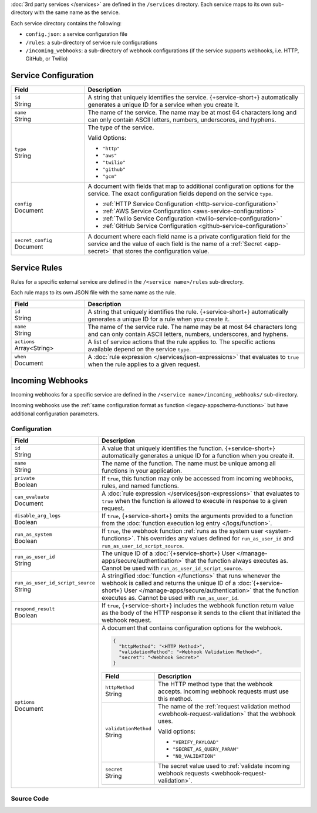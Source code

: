 :doc:`3rd party services </services>` are defined in the ``/services``
directory. Each service maps to its own sub-directory with the same name as the
service.

Each service directory contains the following:

- ``config.json``: a service configuration file

- ``/rules``: a sub-directory of service rule configurations

- ``/incoming_webhooks``: a sub-directory of webhook configurations (if the
  service supports webhooks, i.e. HTTP, GitHub, or Twilio)

.. code-block:: none
   :copyable: False
   
   yourRealmApp/
   └── services/
       └── <services name>/
           ├── config.json
           ├── incoming_webhooks/
           │   ├── config.json
           │   └── source.js
           └── rules/
               └── <rule name>.json

.. _service-configuration-file:

Service Configuration
~~~~~~~~~~~~~~~~~~~~~

.. code-block:: json
   :caption: config.json

   {
     "id": "<Service ID>",
     "name": "<Service Name>",
     "type": "<Service Type>",
     "config": {
       "<Configuration Option>": <Configuration Value>
     },
     "secret_config": {
       "<Configuration Option>": "<Secret Name>"
     },
   }

.. list-table::
   :header-rows: 1
   :widths: 10 30

   * - Field
     - Description
   
   * - | ``id``
       | String
     - A string that uniquely identifies the service. {+service-short+}
       automatically generates a unique ID for a service when you create
       it.
   
   * - | ``name``
       | String
     - The name of the service. The name may be at most 64 characters
       long and can only contain ASCII letters, numbers, underscores,
       and hyphens.
   
   * - | ``type``
       | String
     - The type of the service.
       
       Valid Options:
       
       - ``"http"``
       - ``"aws"``
       - ``"twilio"``
       - ``"github"``
       - ``"gcm"``
   
   * - | ``config``
       | Document
     - A document with fields that map to additional configuration
       options for the service. The exact configuration fields depend on
       the service ``type``.
       
       - :ref:`HTTP Service Configuration <http-service-configuration>`
       - :ref:`AWS Service Configuration <aws-service-configuration>`
       - :ref:`Twilio Service Configuration <twilio-service-configuration>`
       - :ref:`GitHub Service Configuration <github-service-configuration>`
   
   * - | ``secret_config``
       | Document
     - A document where each field name is a private configuration field
       for the service and the value of each field is the name of a
       :ref:`Secret <app-secret>` that stores the configuration value.

Service Rules
~~~~~~~~~~~~~

Rules for a specific external service are defined in the ``/<service
name>/rules`` sub-directory.

Each rule maps to its own JSON file with the same name as the rule.

.. code-block:: json
   :caption: <rule name>.json

   {
     "id": "<Rule ID>",
     "name": "<Rule Name>",
     "actions": ["<Service Action Name>"],
     "when": <JSON Rule Expression>
   }

.. list-table::
   :header-rows: 1
   :widths: 10 30

   * - Field
     - Description
   
   * - | ``id``
       | String
     - A string that uniquely identifies the rule. {+service-short+} automatically
       generates a unique ID for a rule when you create it.
   
   * - | ``name``
       | String
     - The name of the service rule. The name may be at most 64
       characters long and can only contain ASCII letters, numbers,
       underscores, and hyphens.
   
   * - | ``actions``
       | Array<String>
     - A list of service actions that the rule applies to. The specific
       actions available depend on the service ``type``.
   
   * - | ``when``
       | Document
     - A :doc:`rule expression </services/json-expressions>` that
       evaluates to ``true`` when the rule applies to a given request.

Incoming Webhooks
~~~~~~~~~~~~~~~~~

Incoming webhooks for a specific service are defined in the
``/<service name>/incoming_webhooks/`` sub-directory.

Incoming webhooks use the :ref:`same configuration format as function
<legacy-appschema-functions>` but have additional configuration parameters.

Configuration
+++++++++++++

.. code-block:: json
   :caption: config.json
   
   {
     "id": "<Function ID>",
     "name": "<Function Name>",
     "private": <Boolean>,
     "can_evaluate": <Rule Expression>,
     "disable_arg_logs": <Boolean>,
     "run_as_system": <Boolean>,
     "run_as_user_id": "<Realm User ID>",
     "run_as_user_id_script_source": "<Function Source Code>",
     "respond_result": <Boolean>,
     "options": {
       "httpMethod": "<HTTP Method>",
       "validationMethod": "<Webhook Validation Method>",
       "secret": "<Webhook Secret>"
     }
   }

.. list-table::
   :header-rows: 1
   :widths: 10 30

   * - Field
     - Description
   
   * - | ``id``
       | String
     - A value that uniquely identifies the function. {+service-short+}
       automatically generates a unique ID for a function when you
       create it.
   
   * - | ``name``
       | String
     - The name of the function. The name must be unique among all
       functions in your application.
   
   * - | ``private``
       | Boolean
     - If ``true``, this function may only be accessed from incoming
       webhooks, rules, and named functions.
   
   * - | ``can_evaluate``
       | Document
     - A :doc:`rule expression </services/json-expressions>` that
       evaluates to ``true`` when the function is allowed to execute in
       response to a given request.
   
   * - | ``disable_arg_logs``
       | Boolean
     - If ``true``, {+service-short+} omits the arguments provided to a function
       from the :doc:`function execution log entry </logs/function>`.
   
   * - | ``run_as_system``
       | Boolean
     - If ``true``, the webhook function :ref:`runs as the system user
       <system-functions>`. This overrides any values defined for
       ``run_as_user_id`` and ``run_as_user_id_script_source``.
   
   * - | ``run_as_user_id``
       | String
     - The unique ID of a :doc:`{+service-short+} User </manage-apps/secure/authentication>` that the
       function always executes as. Cannot be used with
       ``run_as_user_id_script_source``.
   
   * - | ``run_as_user_id_script_source``
       | String
     - A stringified :doc:`function </functions>` that runs whenever the
       webhook is called and returns the unique ID of a :doc:`{+service-short+}
       User </manage-apps/secure/authentication>` that the function executes as. Cannot be used with
       ``run_as_user_id``.
   
   * - | ``respond_result``
       | Boolean
     - If ``true``, {+service-short+} includes the webhook function return value as
       the body of the HTTP response it sends to the client that
       initiated the webhook request.
   
   * - | ``options``
       | Document
     - A document that contains configuration options for the webhook.

       .. code-block:: json

          {
            "httpMethod": "<HTTP Method>",
            "validationMethod": "<Webhook Validation Method>",
            "secret": "<Webhook Secret>"
          }

       .. list-table::
          :header-rows: 1
          :widths: 10 30

          * - Field
            - Description

          * - | ``httpMethod``
              | String
            - The HTTP method type that the webhook accepts. Incoming
              webhook requests must use this method.

          * - | ``validationMethod``
              | String
            - The name of the :ref:`request validation method
              <webhook-request-validation>` that the webhook uses.
              
              Valid options:
              
              - ``"VERIFY_PAYLOAD"``
              - ``"SECRET_AS_QUERY_PARAM"``
              - ``"NO_VALIDATION"``

          * - | ``secret``
              | String
            - The secret value used to :ref:`validate incoming webhook
              requests <webhook-request-validation>`.

Source Code
+++++++++++

.. code-block:: javascript
   :caption: source.js
   
   exports = function() {
     // webhook function code
   };
